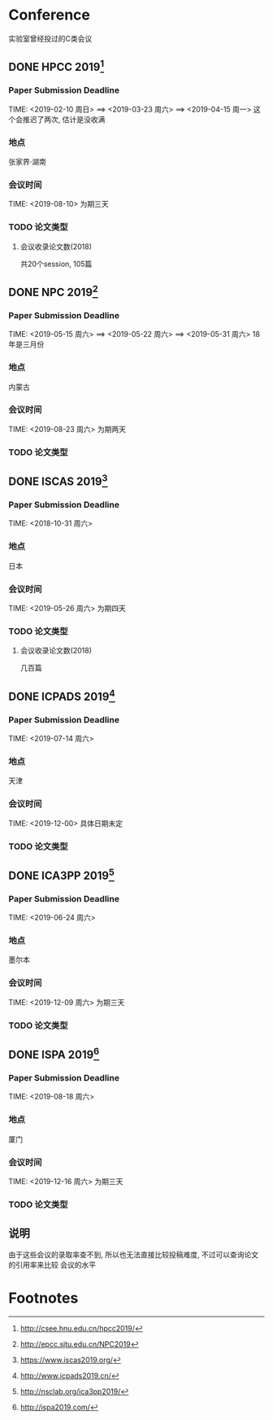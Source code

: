 #+date: <2019-07-27 周六>
#+STARTUP: SHOWALL
#+TODO: TODO(t) | DONE(d)

* Conference
  实验室曾经投过的C类会议

** DONE HPCC 2019[fn:1]
   CLOSED: [2019-07-27 周六 18:41]
   
*** Paper Submission Deadline
    TIME: <2019-02-10 周日> ==> <2019-03-23 周六> ==> <2019-04-15 周一>
    这个会推迟了两次, 估计是没收满
 
*** 地点
    张家界·湖南

*** 会议时间
    TIME: <2019-08-10> 为期三天

*** TODO 论文类型

**** 会议收录论文数(2018)
     共20个session, 105篇


** DONE NPC 2019[fn:2]
   CLOSED: [2019-07-27 周六 18:41]
   
*** Paper Submission Deadline 
   TIME: <2019-05-15 周六> ==> <2019-05-22 周六> ==> <2019-05-31 周六>
   18年是三月份

*** 地点
    内蒙古

*** 会议时间
    TIME: <2019-08-23 周六> 为期两天

*** TODO 论文类型

** DONE ISCAS 2019[fn:3]
   CLOSED: [2019-07-27 周六 18:55]

*** Paper Submission Deadline
    TIME: <2018-10-31 周六>

*** 地点
    日本

*** 会议时间
    TIME: <2019-05-26 周六> 为期四天

*** TODO 论文类型

**** 会议收录论文数(2018)
     几百篇


** DONE ICPADS 2019[fn:4]
   CLOSED: [2019-07-27 周六 18:55]

*** Paper Submission Deadline
    TIME: <2019-07-14 周六>

*** 地点
    天津

*** 会议时间
    TIME: <2019-12-00> 具体日期未定

*** TODO 论文类型

** DONE ICA3PP 2019[fn:5]
   CLOSED: [2019-07-27 周六 18:55]

*** Paper Submission Deadline
    TIME: <2019-06-24 周六>

*** 地点
    墨尔本

*** 会议时间
    TIME: <2019-12-09 周六> 为期三天

*** TODO 论文类型

** DONE ISPA 2019[fn:6]
   CLOSED: [2019-07-27 周六 18:59]

*** Paper Submission Deadline
    TIME: <2019-08-18 周六>

*** 地点
    厦门

*** 会议时间
    TIME: <2019-12-16 周六> 为期三天

*** TODO 论文类型


** 说明
   由于这些会议的录取率查不到, 所以也无法直接比较投稿难度, 不过可以查询论文的引用率来比较
   会议的水平

* Footnotes

[fn:1] http://csee.hnu.edu.cn/hpcc2019/ 

[fn:2] http://epcc.sjtu.edu.cn/NPC2019

[fn:3] https://www.iscas2019.org/

[fn:4] http://www.icpads2019.cn/

[fn:5] http://nsclab.org/ica3pp2019/

[fn:6] http://ispa2019.com/



